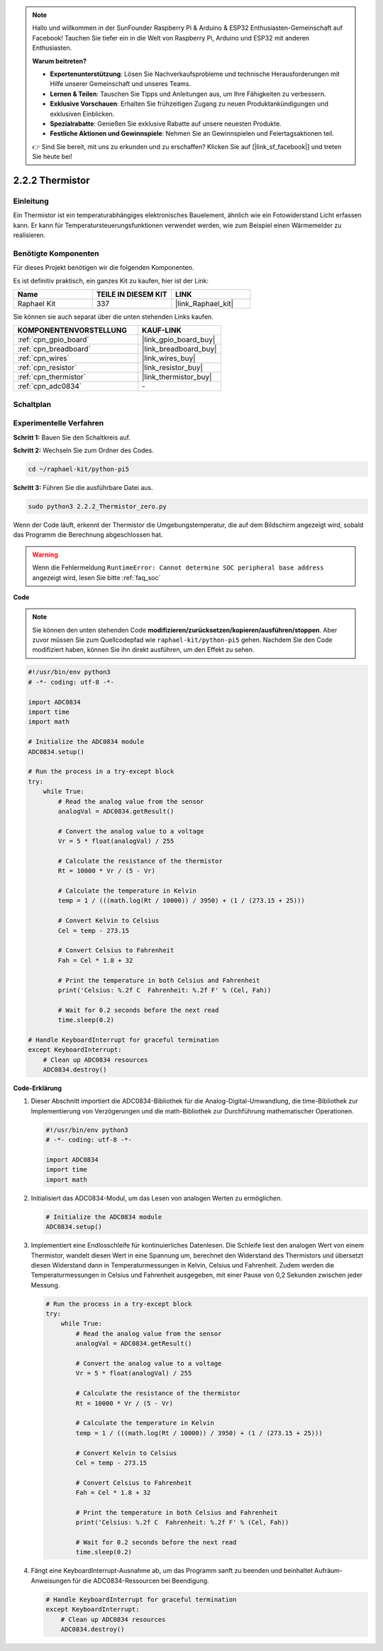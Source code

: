 .. note::

    Hallo und willkommen in der SunFounder Raspberry Pi & Arduino & ESP32 Enthusiasten-Gemeinschaft auf Facebook! Tauchen Sie tiefer ein in die Welt von Raspberry Pi, Arduino und ESP32 mit anderen Enthusiasten.

    **Warum beitreten?**

    - **Expertenunterstützung**: Lösen Sie Nachverkaufsprobleme und technische Herausforderungen mit Hilfe unserer Gemeinschaft und unseres Teams.
    - **Lernen & Teilen**: Tauschen Sie Tipps und Anleitungen aus, um Ihre Fähigkeiten zu verbessern.
    - **Exklusive Vorschauen**: Erhalten Sie frühzeitigen Zugang zu neuen Produktankündigungen und exklusiven Einblicken.
    - **Spezialrabatte**: Genießen Sie exklusive Rabatte auf unsere neuesten Produkte.
    - **Festliche Aktionen und Gewinnspiele**: Nehmen Sie an Gewinnspielen und Feiertagsaktionen teil.

    👉 Sind Sie bereit, mit uns zu erkunden und zu erschaffen? Klicken Sie auf [|link_sf_facebook|] und treten Sie heute bei!

.. _2.2.2_py_pi5:

2.2.2 Thermistor
=========================

Einleitung
-----------------

Ein Thermistor ist ein temperaturabhängiges elektronisches Bauelement, ähnlich wie ein Fotowiderstand Licht erfassen kann. Er kann für Temperatursteuerungsfunktionen verwendet werden, wie zum Beispiel einen Wärmemelder zu realisieren.

Benötigte Komponenten
----------------------------

Für dieses Projekt benötigen wir die folgenden Komponenten.

.. image:: ../python_pi5/img/2.2.2_thermistor_list.png

Es ist definitiv praktisch, ein ganzes Kit zu kaufen, hier ist der Link:

.. list-table::
    :widths: 20 20 20
    :header-rows: 1

    *   - Name	
        - TEILE IN DIESEM KIT
        - LINK
    *   - Raphael Kit
        - 337
        - |link_Raphael_kit|

Sie können sie auch separat über die unten stehenden Links kaufen.

.. list-table::
    :widths: 30 20
    :header-rows: 1

    *   - KOMPONENTENVORSTELLUNG
        - KAUF-LINK

    *   - :ref:`cpn_gpio_board`
        - |link_gpio_board_buy|
    *   - :ref:`cpn_breadboard`
        - |link_breadboard_buy|
    *   - :ref:`cpn_wires`
        - |link_wires_buy|
    *   - :ref:`cpn_resistor`
        - |link_resistor_buy|
    *   - :ref:`cpn_thermistor`
        - |link_thermistor_buy|
    *   - :ref:`cpn_adc0834`
        - \-

Schaltplan
------------------

.. image:: ../python_pi5/img/2.2.2_thermistor_schematic_1.png


.. image:: ../python_pi5/img/2.2.2_thermistor_schematic_2.png

Experimentelle Verfahren
---------------------------------

**Schritt 1:** Bauen Sie den Schaltkreis auf.

.. image:: ../python_pi5/img/2.2.2_thermistor_circuit.png

**Schritt 2:** Wechseln Sie zum Ordner des Codes.

.. raw:: html

   <run></run>

.. code-block::

    cd ~/raphael-kit/python-pi5

**Schritt 3:** Führen Sie die ausführbare Datei aus.

.. raw:: html

   <run></run>

.. code-block::

    sudo python3 2.2.2_Thermistor_zero.py

Wenn der Code läuft, erkennt der Thermistor die Umgebungstemperatur, die auf dem Bildschirm angezeigt wird, sobald das Programm die Berechnung abgeschlossen hat.

.. warning::

    Wenn die Fehlermeldung ``RuntimeError: Cannot determine SOC peripheral base address`` angezeigt wird, lesen Sie bitte :ref:`faq_soc`

**Code**

.. note::

    Sie können den unten stehenden Code **modifizieren/zurücksetzen/kopieren/ausführen/stoppen**. Aber zuvor müssen Sie zum Quellcodepfad wie ``raphael-kit/python-pi5`` gehen. Nachdem Sie den Code modifiziert haben, können Sie ihn direkt ausführen, um den Effekt zu sehen.


.. raw:: html

    <run></run>

.. code-block:: python

   #!/usr/bin/env python3
   # -*- coding: utf-8 -*-

   import ADC0834
   import time
   import math

   # Initialize the ADC0834 module
   ADC0834.setup()

   # Run the process in a try-except block
   try:
       while True:
           # Read the analog value from the sensor
           analogVal = ADC0834.getResult()

           # Convert the analog value to a voltage
           Vr = 5 * float(analogVal) / 255

           # Calculate the resistance of the thermistor
           Rt = 10000 * Vr / (5 - Vr)

           # Calculate the temperature in Kelvin
           temp = 1 / (((math.log(Rt / 10000)) / 3950) + (1 / (273.15 + 25)))

           # Convert Kelvin to Celsius
           Cel = temp - 273.15

           # Convert Celsius to Fahrenheit
           Fah = Cel * 1.8 + 32

           # Print the temperature in both Celsius and Fahrenheit
           print('Celsius: %.2f C  Fahrenheit: %.2f F' % (Cel, Fah))

           # Wait for 0.2 seconds before the next read
           time.sleep(0.2)

   # Handle KeyboardInterrupt for graceful termination
   except KeyboardInterrupt:
       # Clean up ADC0834 resources
       ADC0834.destroy()


**Code-Erklärung**

#. Dieser Abschnitt importiert die ADC0834-Bibliothek für die Analog-Digital-Umwandlung, die time-Bibliothek zur Implementierung von Verzögerungen und die math-Bibliothek zur Durchführung mathematischer Operationen.

   .. code-block:: python

       #!/usr/bin/env python3
       # -*- coding: utf-8 -*-

       import ADC0834
       import time
       import math

#. Initialisiert das ADC0834-Modul, um das Lesen von analogen Werten zu ermöglichen.

   .. code-block:: python

       # Initialize the ADC0834 module
       ADC0834.setup()

#. Implementiert eine Endlosschleife für kontinuierliches Datenlesen. Die Schleife liest den analogen Wert von einem Thermistor, wandelt diesen Wert in eine Spannung um, berechnet den Widerstand des Thermistors und übersetzt diesen Widerstand dann in Temperaturmessungen in Kelvin, Celsius und Fahrenheit. Zudem werden die Temperaturmessungen in Celsius und Fahrenheit ausgegeben, mit einer Pause von 0,2 Sekunden zwischen jeder Messung.

   .. code-block:: python

       # Run the process in a try-except block
       try:
           while True:
               # Read the analog value from the sensor
               analogVal = ADC0834.getResult()

               # Convert the analog value to a voltage
               Vr = 5 * float(analogVal) / 255

               # Calculate the resistance of the thermistor
               Rt = 10000 * Vr / (5 - Vr)

               # Calculate the temperature in Kelvin
               temp = 1 / (((math.log(Rt / 10000)) / 3950) + (1 / (273.15 + 25)))

               # Convert Kelvin to Celsius
               Cel = temp - 273.15

               # Convert Celsius to Fahrenheit
               Fah = Cel * 1.8 + 32

               # Print the temperature in both Celsius and Fahrenheit
               print('Celsius: %.2f C  Fahrenheit: %.2f F' % (Cel, Fah))

               # Wait for 0.2 seconds before the next read
               time.sleep(0.2)

#. Fängt eine KeyboardInterrupt-Ausnahme ab, um das Programm sanft zu beenden und beinhaltet Aufräum-Anweisungen für die ADC0834-Ressourcen bei Beendigung.

   .. code-block:: python

       # Handle KeyboardInterrupt for graceful termination
       except KeyboardInterrupt:
           # Clean up ADC0834 resources
           ADC0834.destroy()

